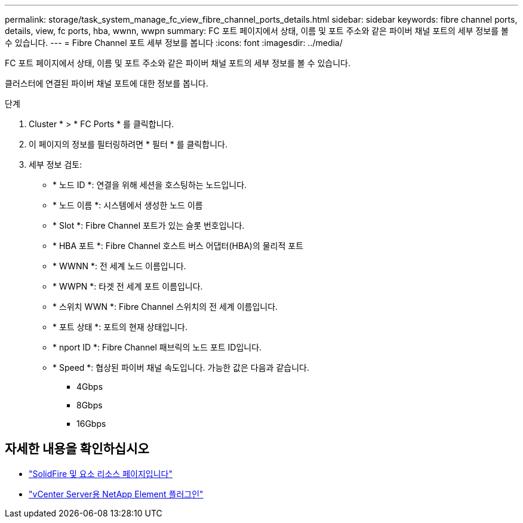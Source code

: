 ---
permalink: storage/task_system_manage_fc_view_fibre_channel_ports_details.html 
sidebar: sidebar 
keywords: fibre channel ports, details, view, fc ports, hba, wwnn, wwpn 
summary: FC 포트 페이지에서 상태, 이름 및 포트 주소와 같은 파이버 채널 포트의 세부 정보를 볼 수 있습니다. 
---
= Fibre Channel 포트 세부 정보를 봅니다
:icons: font
:imagesdir: ../media/


[role="lead"]
FC 포트 페이지에서 상태, 이름 및 포트 주소와 같은 파이버 채널 포트의 세부 정보를 볼 수 있습니다.

클러스터에 연결된 파이버 채널 포트에 대한 정보를 봅니다.

.단계
. Cluster * > * FC Ports * 를 클릭합니다.
. 이 페이지의 정보를 필터링하려면 * 필터 * 를 클릭합니다.
. 세부 정보 검토:
+
** * 노드 ID *: 연결을 위해 세션을 호스팅하는 노드입니다.
** * 노드 이름 *: 시스템에서 생성한 노드 이름
** * Slot *: Fibre Channel 포트가 있는 슬롯 번호입니다.
** * HBA 포트 *: Fibre Channel 호스트 버스 어댑터(HBA)의 물리적 포트
** * WWNN *: 전 세계 노드 이름입니다.
** * WWPN *: 타겟 전 세계 포트 이름입니다.
** * 스위치 WWN *: Fibre Channel 스위치의 전 세계 이름입니다.
** * 포트 상태 *: 포트의 현재 상태입니다.
** * nport ID *: Fibre Channel 패브릭의 노드 포트 ID입니다.
** * Speed *: 협상된 파이버 채널 속도입니다. 가능한 값은 다음과 같습니다.
+
*** 4Gbps
*** 8Gbps
*** 16Gbps








== 자세한 내용을 확인하십시오

* https://www.netapp.com/data-storage/solidfire/documentation["SolidFire 및 요소 리소스 페이지입니다"^]
* https://docs.netapp.com/us-en/vcp/index.html["vCenter Server용 NetApp Element 플러그인"^]

